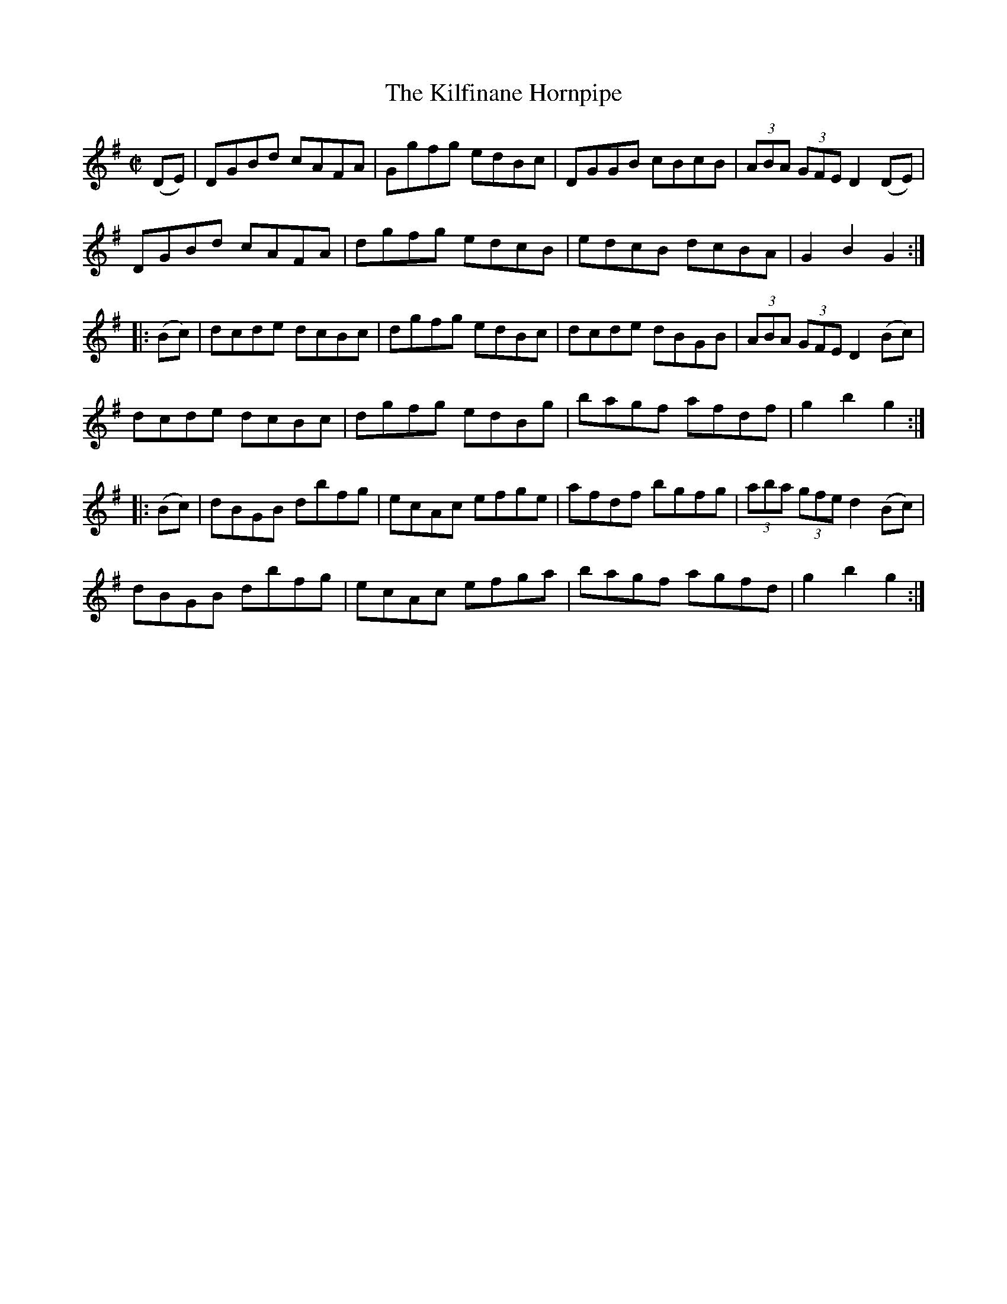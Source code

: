 X:1762
T:The Kilfinane Hornpipe
M:C|
L:1/8
N:"collected by Cronin"
B:O'Neill's 1762
R:Hornpipe
K:G
   (DE) | DGBd cAFA | Ggfg edBc | DGGB cBcB | (3ABA (3GFE D2 (DE) |
          DGBd cAFA | dgfg edcB | edcB dcBA |   G2    B2  G2     :|
|: (Bc) | dcde dcBc | dgfg edBc | dcde dBGB | (3ABA (3GFE D2 (Bc) |
          dcde dcBc | dgfg edBg | bagf afdf |   g2    b2  g2     :|
|: (Bc) | dBGB dbfg | ecAc efge | afdf bgfg | (3aba (3gfe d2 (Bc) |
          dBGB dbfg | ecAc efga | bagf agfd |   g2    b2  g2     :|
